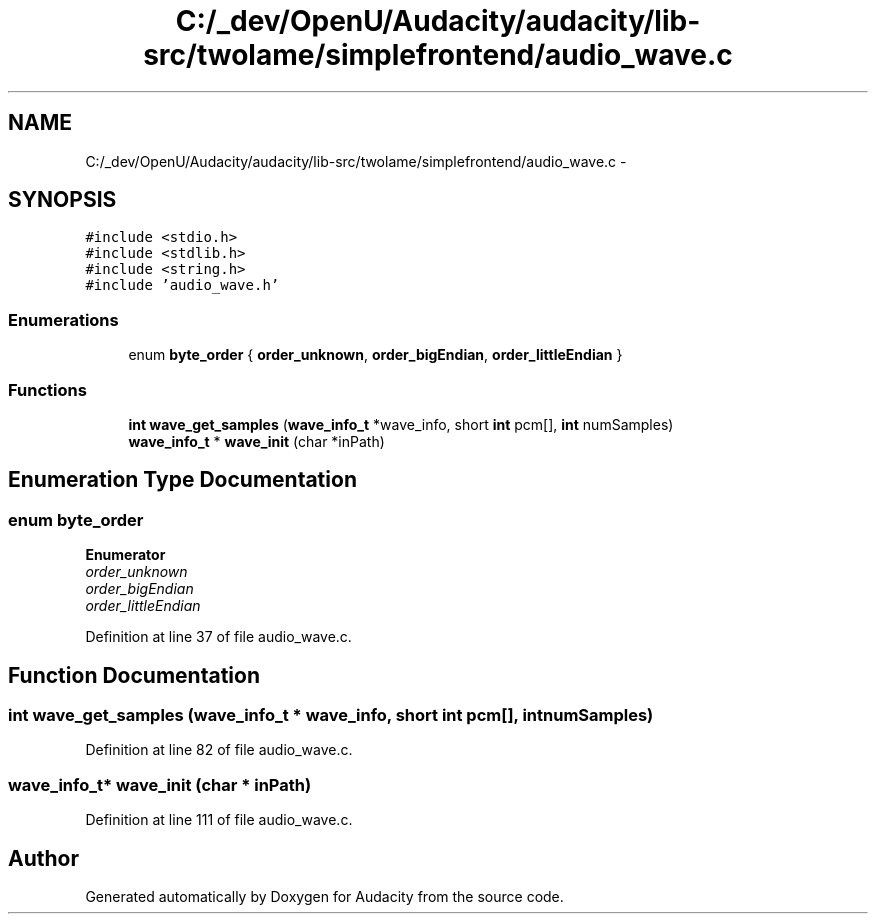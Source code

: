 .TH "C:/_dev/OpenU/Audacity/audacity/lib-src/twolame/simplefrontend/audio_wave.c" 3 "Thu Apr 28 2016" "Audacity" \" -*- nroff -*-
.ad l
.nh
.SH NAME
C:/_dev/OpenU/Audacity/audacity/lib-src/twolame/simplefrontend/audio_wave.c \- 
.SH SYNOPSIS
.br
.PP
\fC#include <stdio\&.h>\fP
.br
\fC#include <stdlib\&.h>\fP
.br
\fC#include <string\&.h>\fP
.br
\fC#include 'audio_wave\&.h'\fP
.br

.SS "Enumerations"

.in +1c
.ti -1c
.RI "enum \fBbyte_order\fP { \fBorder_unknown\fP, \fBorder_bigEndian\fP, \fBorder_littleEndian\fP }"
.br
.in -1c
.SS "Functions"

.in +1c
.ti -1c
.RI "\fBint\fP \fBwave_get_samples\fP (\fBwave_info_t\fP *wave_info, short \fBint\fP pcm[], \fBint\fP numSamples)"
.br
.ti -1c
.RI "\fBwave_info_t\fP * \fBwave_init\fP (char *inPath)"
.br
.in -1c
.SH "Enumeration Type Documentation"
.PP 
.SS "enum \fBbyte_order\fP"

.PP
\fBEnumerator\fP
.in +1c
.TP
\fB\fIorder_unknown \fP\fP
.TP
\fB\fIorder_bigEndian \fP\fP
.TP
\fB\fIorder_littleEndian \fP\fP
.PP
Definition at line 37 of file audio_wave\&.c\&.
.SH "Function Documentation"
.PP 
.SS "\fBint\fP wave_get_samples (\fBwave_info_t\fP * wave_info, short \fBint\fP pcm[], \fBint\fP numSamples)"

.PP
Definition at line 82 of file audio_wave\&.c\&.
.SS "\fBwave_info_t\fP* wave_init (char * inPath)"

.PP
Definition at line 111 of file audio_wave\&.c\&.
.SH "Author"
.PP 
Generated automatically by Doxygen for Audacity from the source code\&.
